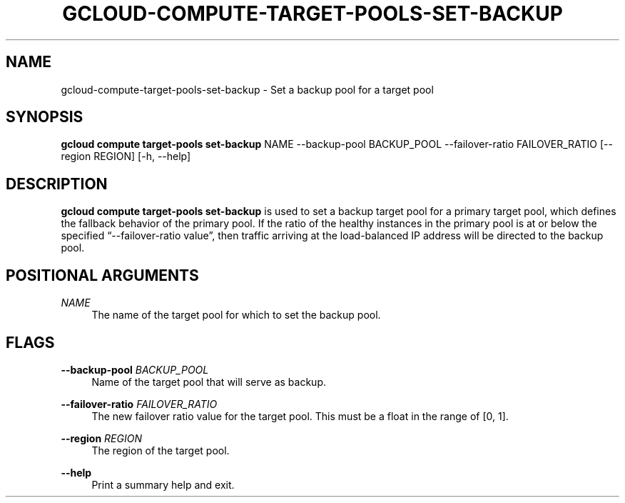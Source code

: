 '\" t
.\"     Title: gcloud-compute-target-pools-set-backup
.\"    Author: [FIXME: author] [see http://docbook.sf.net/el/author]
.\" Generator: DocBook XSL Stylesheets v1.78.1 <http://docbook.sf.net/>
.\"      Date: 06/11/2014
.\"    Manual: \ \&
.\"    Source: \ \&
.\"  Language: English
.\"
.TH "GCLOUD\-COMPUTE\-TARGET\-POOLS\-SET\-BACKUP" "1" "06/11/2014" "\ \&" "\ \&"
.\" -----------------------------------------------------------------
.\" * Define some portability stuff
.\" -----------------------------------------------------------------
.\" ~~~~~~~~~~~~~~~~~~~~~~~~~~~~~~~~~~~~~~~~~~~~~~~~~~~~~~~~~~~~~~~~~
.\" http://bugs.debian.org/507673
.\" http://lists.gnu.org/archive/html/groff/2009-02/msg00013.html
.\" ~~~~~~~~~~~~~~~~~~~~~~~~~~~~~~~~~~~~~~~~~~~~~~~~~~~~~~~~~~~~~~~~~
.ie \n(.g .ds Aq \(aq
.el       .ds Aq '
.\" -----------------------------------------------------------------
.\" * set default formatting
.\" -----------------------------------------------------------------
.\" disable hyphenation
.nh
.\" disable justification (adjust text to left margin only)
.ad l
.\" -----------------------------------------------------------------
.\" * MAIN CONTENT STARTS HERE *
.\" -----------------------------------------------------------------
.SH "NAME"
gcloud-compute-target-pools-set-backup \- Set a backup pool for a target pool
.SH "SYNOPSIS"
.sp
\fBgcloud compute target\-pools set\-backup\fR NAME \-\-backup\-pool BACKUP_POOL \-\-failover\-ratio FAILOVER_RATIO [\-\-region REGION] [\-h, \-\-help]
.SH "DESCRIPTION"
.sp
\fBgcloud compute target\-pools set\-backup\fR is used to set a backup target pool for a primary target pool, which defines the fallback behavior of the primary pool\&. If the ratio of the healthy instances in the primary pool is at or below the specified \(lq\-\-failover\-ratio value\(rq, then traffic arriving at the load\-balanced IP address will be directed to the backup pool\&.
.SH "POSITIONAL ARGUMENTS"
.PP
\fINAME\fR
.RS 4
The name of the target pool for which to set the backup pool\&.
.RE
.SH "FLAGS"
.PP
\fB\-\-backup\-pool\fR \fIBACKUP_POOL\fR
.RS 4
Name of the target pool that will serve as backup\&.
.RE
.PP
\fB\-\-failover\-ratio\fR \fIFAILOVER_RATIO\fR
.RS 4
The new failover ratio value for the target pool\&. This must be a float in the range of [0, 1]\&.
.RE
.PP
\fB\-\-region\fR \fIREGION\fR
.RS 4
The region of the target pool\&.
.RE
.PP
\fB\-\-help\fR
.RS 4
Print a summary help and exit\&.
.RE
